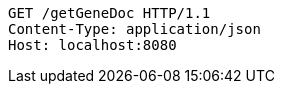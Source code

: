 [source,http,options="nowrap"]
----
GET /getGeneDoc HTTP/1.1
Content-Type: application/json
Host: localhost:8080

----